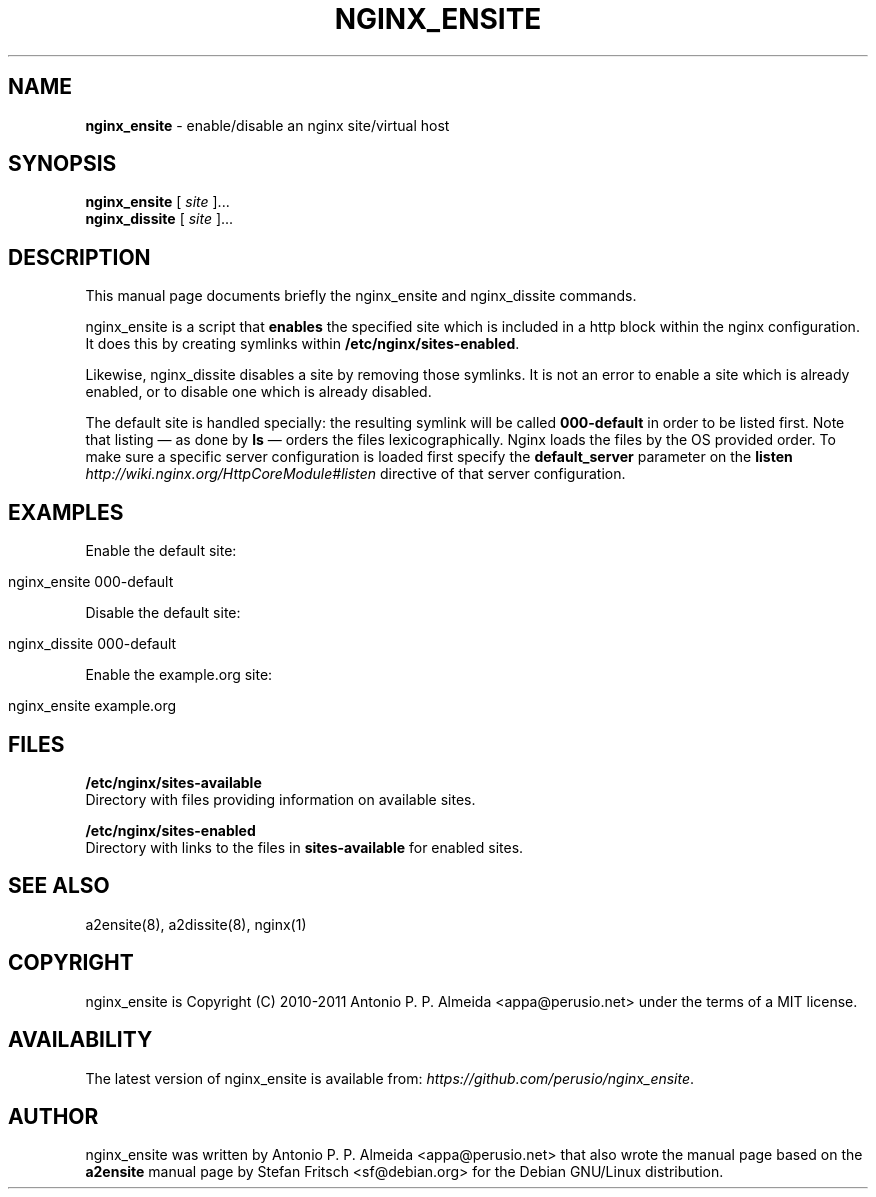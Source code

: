 .\" generated with Ronn/v0.7.3
.\" http://github.com/rtomayko/ronn/tree/0.7.3
.
.TH "NGINX_ENSITE" "8" "August 2011" "" ""
.
.SH "NAME"
\fBnginx_ensite\fR \- enable/disable an nginx site/virtual host
.
.SH "SYNOPSIS"
\fBnginx_ensite\fR [ \fIsite\fR ]\.\.\.
.
.br
\fBnginx_dissite\fR [ \fIsite\fR ]\.\.\.
.
.br
.
.SH "DESCRIPTION"
This manual page documents briefly the nginx_ensite and nginx_dissite commands\.
.
.P
nginx_ensite is a script that \fBenables\fR the specified site which is included in a http block within the nginx configuration\. It does this by creating symlinks within \fB/etc/nginx/sites\-enabled\fR\.
.
.P
Likewise, nginx_dissite disables a site by removing those symlinks\. It is not an error to enable a site which is already enabled, or to disable one which is already disabled\.
.
.P
The default site is handled specially: the resulting symlink will be called \fB000\-default\fR in order to be listed first\. Note that listing \(em as done by \fBls\fR \(em orders the files lexicographically\. Nginx loads the files by the OS provided order\. To make sure a specific server configuration is loaded first specify the \fBdefault_server\fR parameter on the \fBlisten\fR \fIhttp://wiki\.nginx\.org/HttpCoreModule#listen\fR directive of that server configuration\.
.
.SH "EXAMPLES"
Enable the default site:
.
.IP "" 4
.
.nf

nginx_ensite 000\-default
.
.fi
.
.IP "" 0
.
.P
Disable the default site:
.
.IP "" 4
.
.nf

nginx_dissite 000\-default
.
.fi
.
.IP "" 0
.
.P
Enable the example\.org site:
.
.IP "" 4
.
.nf

nginx_ensite example\.org
.
.fi
.
.IP "" 0
.
.SH "FILES"
\fB/etc/nginx/sites\-available\fR
.
.br
Directory with files providing information on available sites\.
.
.P
\fB/etc/nginx/sites\-enabled\fR
.
.br
Directory with links to the files in \fBsites\-available\fR for enabled sites\.
.
.SH "SEE ALSO"
a2ensite(8), a2dissite(8), nginx(1)
.
.SH "COPYRIGHT"
nginx_ensite is Copyright (C) 2010\-2011 Antonio P\. P\. Almeida <appa@perusio\.net> under the terms of a MIT license\.
.
.SH "AVAILABILITY"
The latest version of nginx_ensite is available from: \fIhttps://github\.com/perusio/nginx_ensite\fR\.
.
.SH "AUTHOR"
nginx_ensite was written by Antonio P\. P\. Almeida <appa@perusio\.net> that also wrote the manual page based on the \fBa2ensite\fR manual page by Stefan Fritsch <sf@debian\.org> for the Debian GNU/Linux distribution\.
